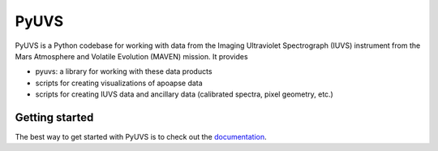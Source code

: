 PyUVS
=====
PyUVS is a Python codebase for working with data from the Imaging
Ultraviolet Spectrograph (IUVS) instrument from the Mars Atmosphere and
Volatile Evolution (MAVEN) mission. It provides

* pyuvs: a library for working with these data products
* scripts for creating visualizations of apoapse data
* scripts for creating IUVS data and ancillary data (calibrated spectra,
  pixel geometry, etc.)

Getting started
---------------
The best way to get started with PyUVS is to check out the `documentation
<https://kconnour.github.io/PyUVS>`_.